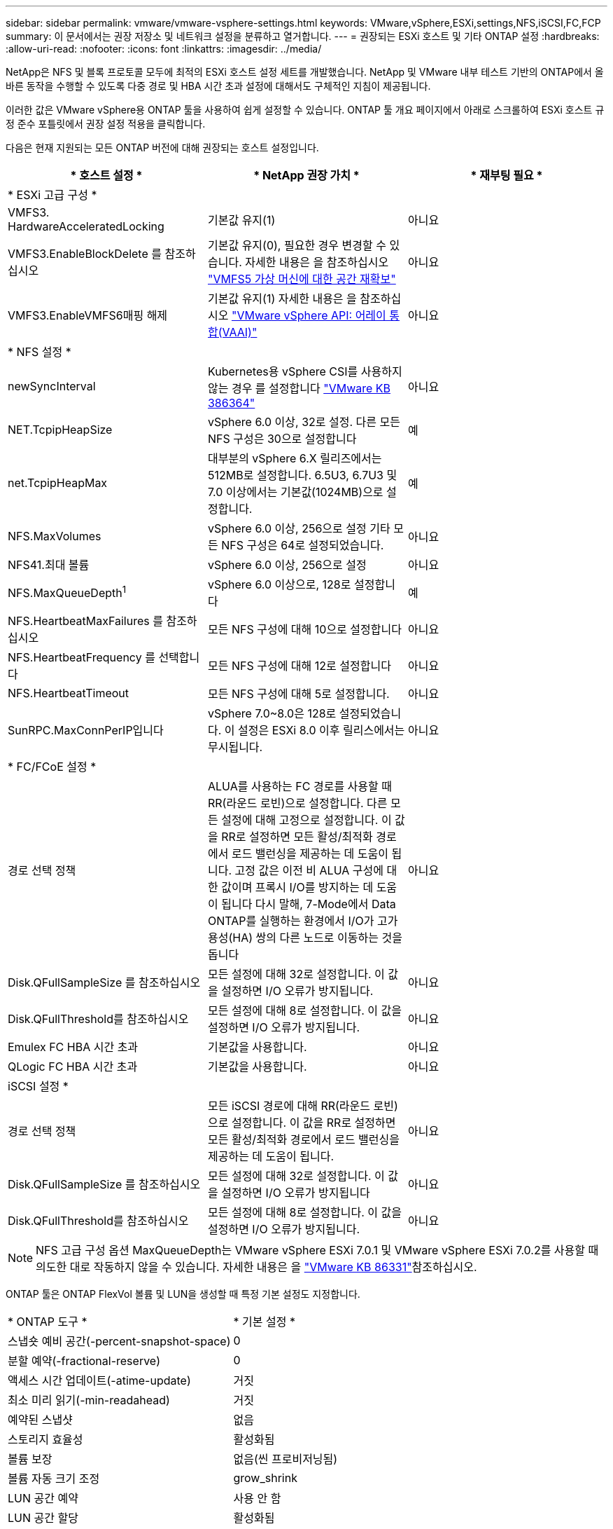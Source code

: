 ---
sidebar: sidebar 
permalink: vmware/vmware-vsphere-settings.html 
keywords: VMware,vSphere,ESXi,settings,NFS,iSCSI,FC,FCP 
summary: 이 문서에서는 권장 저장소 및 네트워크 설정을 분류하고 열거합니다. 
---
= 권장되는 ESXi 호스트 및 기타 ONTAP 설정
:hardbreaks:
:allow-uri-read: 
:nofooter: 
:icons: font
:linkattrs: 
:imagesdir: ../media/


[role="lead"]
NetApp은 NFS 및 블록 프로토콜 모두에 최적의 ESXi 호스트 설정 세트를 개발했습니다. NetApp 및 VMware 내부 테스트 기반의 ONTAP에서 올바른 동작을 수행할 수 있도록 다중 경로 및 HBA 시간 초과 설정에 대해서도 구체적인 지침이 제공됩니다.

이러한 값은 VMware vSphere용 ONTAP 툴을 사용하여 쉽게 설정할 수 있습니다. ONTAP 툴 개요 페이지에서 아래로 스크롤하여 ESXi 호스트 규정 준수 포틀릿에서 권장 설정 적용을 클릭합니다.

다음은 현재 지원되는 모든 ONTAP 버전에 대해 권장되는 호스트 설정입니다.

|===
| * 호스트 설정 * | * NetApp 권장 가치 * | * 재부팅 필요 * 


3+| * ESXi 고급 구성 * 


| VMFS3. HardwareAcceleratedLocking | 기본값 유지(1) | 아니요 


| VMFS3.EnableBlockDelete 를 참조하십시오 | 기본값 유지(0), 필요한 경우 변경할 수 있습니다. 자세한 내용은 을 참조하십시오 link:https://techdocs.broadcom.com/us/en/vmware-cis/vsphere/vsphere/8-0/vsphere-storage-8-0/storage-provisioning-and-space-reclamation-in-vsphere/storage-space-reclamation-in-vsphere/space-reclamation-for-guest-operating-systems.html["VMFS5 가상 머신에 대한 공간 재확보"] | 아니요 


| VMFS3.EnableVMFS6매핑 해제 | 기본값 유지(1) 자세한 내용은 을 참조하십시오 link:https://www.vmware.com/docs/vmw-vmware-vsphere-apis-array-integration-vaai["VMware vSphere API: 어레이 통합(VAAI)"] | 아니요 


3+| * NFS 설정 * 


| newSyncInterval | Kubernetes용 vSphere CSI를 사용하지 않는 경우 를 설정합니다 https://knowledge.broadcom.com/external/article/386364/reducing-excessive-vsan-cnssync-warnings.html["VMware KB 386364"^] | 아니요 


| NET.TcpipHeapSize | vSphere 6.0 이상, 32로 설정.
다른 모든 NFS 구성은 30으로 설정합니다 | 예 


| net.TcpipHeapMax | 대부분의 vSphere 6.X 릴리즈에서는 512MB로 설정합니다.
6.5U3, 6.7U3 및 7.0 이상에서는 기본값(1024MB)으로 설정합니다. | 예 


| NFS.MaxVolumes | vSphere 6.0 이상, 256으로 설정
기타 모든 NFS 구성은 64로 설정되었습니다. | 아니요 


| NFS41.최대 볼륨 | vSphere 6.0 이상, 256으로 설정 | 아니요 


| NFS.MaxQueueDepth^1^ | vSphere 6.0 이상으로, 128로 설정합니다 | 예 


| NFS.HeartbeatMaxFailures 를 참조하십시오 | 모든 NFS 구성에 대해 10으로 설정합니다 | 아니요 


| NFS.HeartbeatFrequency 를 선택합니다 | 모든 NFS 구성에 대해 12로 설정합니다 | 아니요 


| NFS.HeartbeatTimeout | 모든 NFS 구성에 대해 5로 설정합니다. | 아니요 


| SunRPC.MaxConnPerIP입니다 | vSphere 7.0~8.0은 128로 설정되었습니다.  이 설정은 ESXi 8.0 이후 릴리스에서는 무시됩니다. | 아니요 


3+| * FC/FCoE 설정 * 


| 경로 선택 정책 | ALUA를 사용하는 FC 경로를 사용할 때 RR(라운드 로빈)으로 설정합니다. 다른 모든 설정에 대해 고정으로 설정합니다.
이 값을 RR로 설정하면 모든 활성/최적화 경로에서 로드 밸런싱을 제공하는 데 도움이 됩니다.
고정 값은 이전 비 ALUA 구성에 대한 값이며 프록시 I/O를 방지하는 데 도움이 됩니다 다시 말해, 7-Mode에서 Data ONTAP를 실행하는 환경에서 I/O가 고가용성(HA) 쌍의 다른 노드로 이동하는 것을 돕니다 | 아니요 


| Disk.QFullSampleSize 를 참조하십시오 | 모든 설정에 대해 32로 설정합니다.
이 값을 설정하면 I/O 오류가 방지됩니다. | 아니요 


| Disk.QFullThreshold를 참조하십시오 | 모든 설정에 대해 8로 설정합니다.
이 값을 설정하면 I/O 오류가 방지됩니다. | 아니요 


| Emulex FC HBA 시간 초과 | 기본값을 사용합니다. | 아니요 


| QLogic FC HBA 시간 초과 | 기본값을 사용합니다. | 아니요 


3+| iSCSI 설정 * 


| 경로 선택 정책 | 모든 iSCSI 경로에 대해 RR(라운드 로빈)으로 설정합니다.
이 값을 RR로 설정하면 모든 활성/최적화 경로에서 로드 밸런싱을 제공하는 데 도움이 됩니다. | 아니요 


| Disk.QFullSampleSize 를 참조하십시오 | 모든 설정에 대해 32로 설정합니다.
이 값을 설정하면 I/O 오류가 방지됩니다 | 아니요 


| Disk.QFullThreshold를 참조하십시오 | 모든 설정에 대해 8로 설정합니다.
이 값을 설정하면 I/O 오류가 방지됩니다. | 아니요 
|===

NOTE: NFS 고급 구성 옵션 MaxQueueDepth는 VMware vSphere ESXi 7.0.1 및 VMware vSphere ESXi 7.0.2를 사용할 때 의도한 대로 작동하지 않을 수 있습니다. 자세한  내용은 을 link:https://kb.vmware.com/s/article/86331?lang=en_US["VMware KB 86331"]참조하십시오.

ONTAP 툴은 ONTAP FlexVol 볼륨 및 LUN을 생성할 때 특정 기본 설정도 지정합니다.

|===


| * ONTAP 도구 * | * 기본 설정 * 


| 스냅숏 예비 공간(-percent-snapshot-space) | 0 


| 분할 예약(-fractional-reserve) | 0 


| 액세스 시간 업데이트(-atime-update) | 거짓 


| 최소 미리 읽기(-min-readahead) | 거짓 


| 예약된 스냅샷 | 없음 


| 스토리지 효율성 | 활성화됨 


| 볼륨 보장 | 없음(씬 프로비저닝됨) 


| 볼륨 자동 크기 조정 | grow_shrink 


| LUN 공간 예약 | 사용 안 함 


| LUN 공간 할당 | 활성화됨 
|===


== 성능을 위한 다중 경로 설정

현재 사용 가능한 ONTAP 툴에 의해 구성되지 않은 상태에서 NetApp에서는 다음과 같은 구성 옵션을 제안합니다.

* 고성능 환경에서 ASA 가 아닌 시스템을 사용하거나 단일 LUN 데이터 저장소로 성능을 테스트하는 경우 라운드 로빈(VMW_PSP_RR) 경로 선택 정책(PSP)의 부하 분산 설정을 기본 IOPS 설정인 1000에서 값 1로 변경하는 것을 고려하세요.  보다link:https://knowledge.broadcom.com/external/article?legacyId=2069356["VMware KB 2069356"^] 자세한 내용은.
* vSphere 6.7 업데이트 1에서 VMware는 라운드 로빈 PSP에 대한 새로운 지연 부하 분산 메커니즘을 도입했습니다.  이제 NVMe 네임스페이스와 함께 HPP(고성능 플러그인)를 사용하고 vSphere 8.0u2 이상, iSCSI 및 FCP 연결 LUN을 사용하는 경우에도 대기 시간 옵션을 사용할 수 있습니다.  새로운 옵션은 I/O에 대한 최적의 경로를 선택할 때 I/O 대역폭과 경로 지연 시간을 고려합니다.  NetApp 경로 연결이 동등하지 않은 환경(예: 한 경로에 다른 경로보다 많은 네트워크 홉이 있는 경우)이나 NetApp ASA 시스템을 사용하는 경우에서 대기 시간 옵션을 사용할 것을 권장합니다.  보다 https://techdocs.broadcom.com/us/en/vmware-cis/vsphere/vsphere/8-0/vsphere-storage-8-0/understanding-multipathing-and-failover-in-the-esxi-environment/viewing-and-managing-storage-paths-on-esxi-hosts.html#GUID-1940AE9E-04CF-40BE-BB71-398621F0642E-en["지연 라운드 로빈의 기본 매개 변수를 변경합니다"^] 자세한 내용은.




== 추가 문서

vSphere 7이 포함된 FCP 및 iSCSI의 경우 자세한 link:https://docs.netapp.com/us-en/ontap-sanhost/hu_vsphere_7.html["ONTAP와 함께 VMware vSphere 7.x를 사용합니다"^]내용은 vSphere 8이 설치된 FCP 및 iSCSI에서 찾을 link:https://docs.netapp.com/us-en/ontap-sanhost/hu_vsphere_8.html["ONTAP와 함께 VMware vSphere 8.x를 사용합니다"^]수 있습니다. 자세한 내용은 vSphere 7이 설치된 NVMe-oF 를 link:https://docs.netapp.com/us-en/ontap-sanhost/nvme_esxi_7.html["NVMe-oF의 경우 자세한 내용은 ONTAP를 사용하는 ESXi 7.x용 NVMe-oF 호스트 구성 을 참조하십시오"^]참조하십시오. 자세한 내용은 vSphere 8이 설치된 NVMe-oF 를 참조하십시오 link:https://docs.netapp.com/us-en/ontap-sanhost/nvme_esxi_8.html["NVMe-oF의 경우 자세한 내용은 ONTAP를 사용하는 ESXi 8.x용 NVMe-oF 호스트 구성 을 참조하십시오"^]

